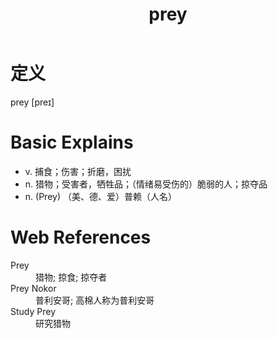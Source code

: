 #+title: prey
#+roam_tags:英语单词

* 定义
  
prey [preɪ]

* Basic Explains
- v. 捕食；伤害；折磨，困扰
- n. 猎物；受害者，牺牲品；（情绪易受伤的）脆弱的人；掠夺品
- n. (Prey) （美、德、爱）普赖（人名）

* Web References
- Prey :: 猎物; 掠食; 掠夺者
- Prey Nokor :: 普利安哥; 高棉人称为普利安哥
- Study Prey :: 研究猎物
